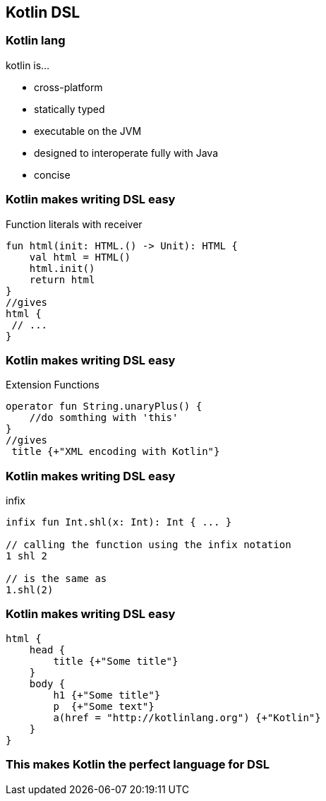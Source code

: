 == Kotlin DSL

=== Kotlin lang

kotlin is...
[%step]
* cross-platform
* statically typed
* executable on the JVM
* designed to interoperate fully with Java
* concise

=== Kotlin makes writing DSL easy

Function literals with receiver
[source,kotlin]
----
fun html(init: HTML.() -> Unit): HTML {
    val html = HTML()
    html.init()
    return html
}
//gives
html {
 // ...
}
----

=== Kotlin makes writing DSL easy

Extension Functions
[source,kotlin]
----
operator fun String.unaryPlus() {
    //do somthing with 'this'
}
//gives
 title {+"XML encoding with Kotlin"}
----

=== Kotlin makes writing DSL easy

infix
[source,kotlin]
----
infix fun Int.shl(x: Int): Int { ... }

// calling the function using the infix notation
1 shl 2

// is the same as
1.shl(2)
----

=== Kotlin makes writing DSL easy

[source,kotlin]
----
html {
    head {
        title {+"Some title"}
    }
    body {
        h1 {+"Some title"}
        p  {+"Some text"}
        a(href = "http://kotlinlang.org") {+"Kotlin"}
    }
}
----

=== This makes Kotlin the perfect language for DSL